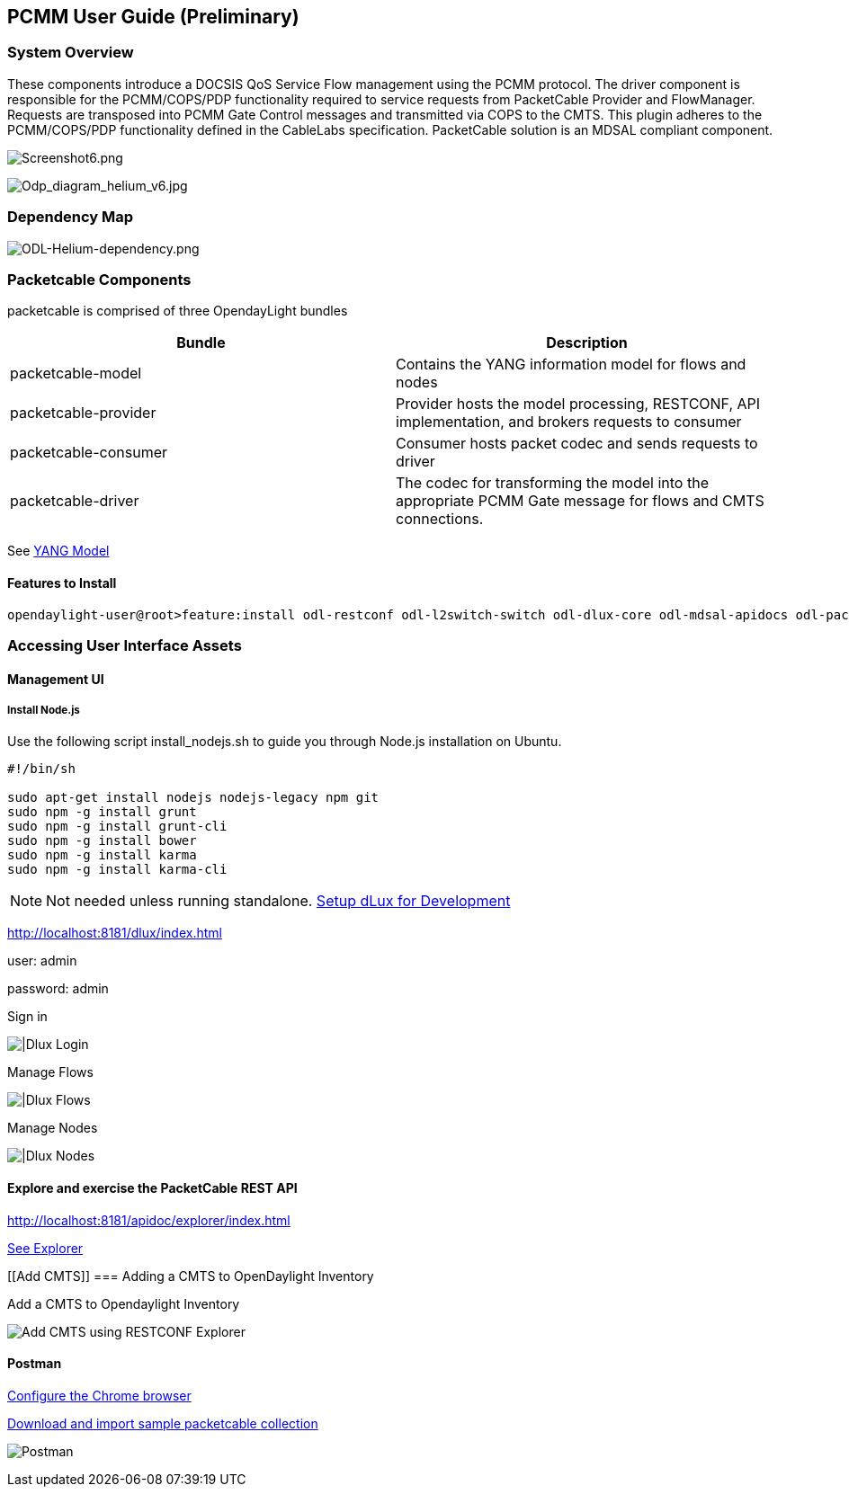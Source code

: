 [[pcmm-user-guide-preliminary]]
== PCMM User Guide (*Preliminary*)

[[system-overview]]
=== System Overview

These components introduce a DOCSIS QoS Service Flow management using
the PCMM protocol. The driver component is responsible for the
PCMM/COPS/PDP functionality required to service requests from
PacketCable Provider and FlowManager. Requests are transposed into PCMM
Gate Control messages and transmitted via COPS to the CMTS. This plugin
adheres to the PCMM/COPS/PDP functionality defined in the CableLabs
specification. PacketCable solution is an MDSAL compliant component.

image:Screenshot6.png[Screenshot6.png,title="Screenshot6.png"]

image:Odp_diagram_helium_v6.jpg[Odp_diagram_helium_v6.jpg,title="Odp_diagram_helium_v6.jpg"]

[[dependency-map]]
=== Dependency Map

image:ODL-Helium-dependency.png[ODL-Helium-dependency.png,title="ODL-Helium-dependency.png"]

[[packetcable-components]]
=== Packetcable Components

packetcable is comprised of three OpendayLight bundles

[cols=",",options="header",]
|=======================================================================
|Bundle |Description
|packetcable-model |Contains the YANG information model for flows and
nodes

|packetcable-provider |Provider hosts the model processing, RESTCONF,
API implementation, and brokers requests to consumer

|packetcable-consumer |Consumer hosts packet codec and sends requests to
driver

|packetcable-driver |The codec for transforming the model into the
appropriate PCMM Gate message for flows and CMTS connections.
|=======================================================================

See
https://git.opendaylight.org/gerrit/gitweb?p=packetcable.git;a=tree;f=packetcable-model/src/main/yang[YANG
Model]

[[features-to-install]]
==== Features to Install

---------------------------------------------------------------------------------------------------------------------------
opendaylight-user@root>feature:install odl-restconf odl-l2switch-switch odl-dlux-core odl-mdsal-apidocs odl-packetcable-all
---------------------------------------------------------------------------------------------------------------------------

[[accessing-user-interface-assets]]
=== Accessing User Interface Assets

[[management-ui]]
==== Management UI

[[install-node.js]]
===== Install Node.js

Use the following script install_nodejs.sh to guide you through Node.js
installation on Ubuntu.

-------------------------------------------------
#!/bin/sh 

sudo apt-get install nodejs nodejs-legacy npm git
sudo npm -g install grunt
sudo npm -g install grunt-cli
sudo npm -g install bower
sudo npm -g install karma
sudo npm -g install karma-cli
-------------------------------------------------

NOTE: Not needed unless running standalone.
https://wiki.opendaylight.org/view/OpenDaylight_dlux:Setup_and_Run[Setup
dLux for Development]

http://localhost:8181/dlux/index.html

user: admin

password: admin

Sign in

image:Screenshot4.png[|Dlux Login,title="|Dlux Login"]

Manage Flows

image:Screenshot3.png[|Dlux Flows,title="|Dlux Flows"]

Manage Nodes

image:Screenshot2.png[|Dlux Nodes,title="|Dlux Nodes"]

[[explore-and-exercise-the-packetcable-rest-api]]
==== Explore and exercise the PacketCable REST API

http://localhost:8181/apidoc/explorer/index.html

link:#RESTCONF_API_Explorer[ See Explorer ]

[[Add CMTS]]
=== Adding a CMTS to OpenDaylight Inventory

Add a CMTS to Opendaylight Inventory

image:Screenshot1.png[Add CMTS using RESTCONF
Explorer,title="Add CMTS using RESTCONF Explorer"]

[[postman]]
==== Postman

https://chrome.google.com/webstore/detail/postman-rest-client/fdmmgilgnpjigdojojpjoooidkmcomcm?hl=en[Configure
the Chrome browser]

https://git.opendaylight.org/gerrit/gitweb?p=packetcable.git;a=tree;f=packetcable-client[Download
and import sample packetcable collection]

image:Screenshot5.png[Postman,title="Postman"]

